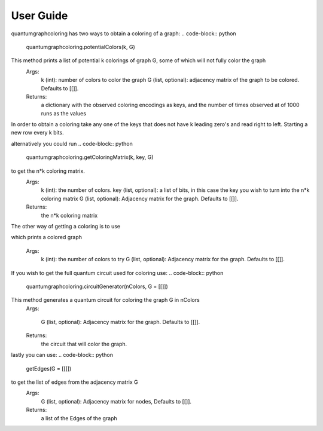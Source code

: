 User Guide
===============

quantumgraphcoloring has two ways to obtain a coloring of a graph:
.. code-block:: python
    quantumgraphcoloring.potentialColors(k, G)

This method prints a list of potential k colorings of graph G, some of which will not fully color the graph
    Args:
        k (int): number of colors to color the graph
        G (list, optional): adjacency matrix of the graph to be colored. Defaults to [[]].
    Returns:
        a dictionary with the observed coloring encodings as keys, and the number of times observed at of 1000 runs as the values

In order to obtain a coloring take any one of the keys that does not have k leading zero's and read right to left. 
Starting a new row every k bits.

alternatively you could run 
.. code-block:: python
    quantumgraphcoloring.getColoringMatrix(k, key, G)

to get the n*k coloring matrix. 
    Args:
        k (int): the number of colors.
        key (list, optional):  a list of bits, in this case the key you wish to turn into the n*k coloring matrix
        G (list, optional): Adjacency matrix for the graph. Defaults to [[]].
    Returns:
        the n*k coloring matrix

The other way of getting a coloring is to use

.. code-block:: python
    quantumgraphcoloring.color(k, G)

which prints a colored graph

    Args:
        k (int): the number of colors to try
        G (list, optional): Adjacency matrix for the graph. Defaults to [[]].

If you wish to get the full quantum circuit used for coloring use:
.. code-block:: python
    quantumgraphcoloring.circuitGenerator(nColors, G = [[]])

This method generates a quantum circuit for coloring the graph G in nColors
    Args:
    
        G (list, optional): Adjacency matrix for the graph. Defaults to [[]].
    Returns: 
        the circuit that will color the graph.

lastly you can use:
.. code-block:: python
    getEdges(G = [[]])

to get the list of edges from the adjacency matrix G
    Args:
        G (list, optional): Adjacency matrix for nodes, Defaults to [[]].
    Returns: 
        a list of the Edges of the graph